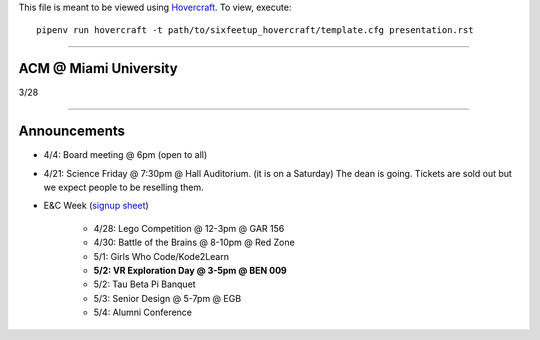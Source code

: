 .. _Hovercraft: https://github.com/regebro/hovercraft
.. Suggested template: https://github.com/sixfeetup/sixfeetup_hovercraft

  :title: ACM Meeting Slides
  :data-transition-duration: 1000

This file is meant to be viewed using Hovercraft_.
To view, execute::

  pipenv run hovercraft -t path/to/sixfeetup_hovercraft/template.cfg presentation.rst

----

ACM @ Miami University
======================

3/28

----

Announcements
=============

.. _signup sheet: https://docs.google.com/spreadsheets/d/1OWe5y-Oc25CP0rS2eyURkfCHVjNBCiuBxhXyzM5CBlY/edit?usp=sharing

* 4/4: Board meeting @ 6pm (open to all)
* 4/21: Science Friday @ 7:30pm @ Hall Auditorium.
  (it is on a Saturday)
  The dean is going.
  Tickets are sold out but we expect people to be reselling them.
* E&C Week (`signup sheet`_)

    * 4/28: Lego Competition @ 12-3pm @ GAR 156
    * 4/30: Battle of the Brains @ 8-10pm @ Red Zone
    * 5/1: Girls Who Code/Kode2Learn
    * **5/2: VR Exploration Day @ 3-5pm @ BEN 009**
    * 5/2: Tau Beta Pi Banquet
    * 5/3: Senior Design @ 5-7pm @ EGB
    * 5/4: Alumni Conference
